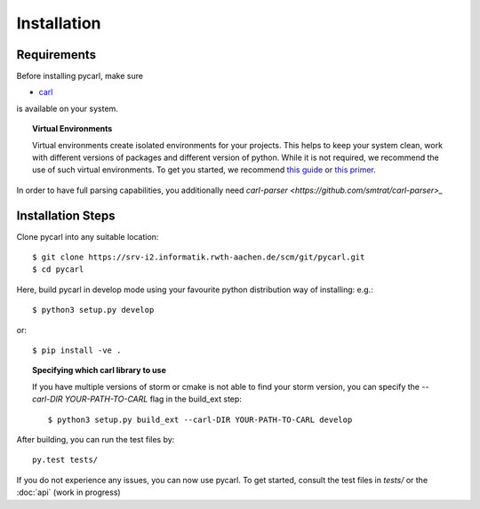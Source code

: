 ***********************
Installation
***********************

Requirements
==================

Before installing pycarl, make sure

- `carl <https://smtrat.github.io/carl>`_

is available on your system.

.. topic:: Virtual Environments

	Virtual environments create isolated environments for your projects. This helps to keep your system clean, work with different versions of packages and different version of python. While it is not required, we recommend the use of
	such virtual environments. To get you started, we recommend `this guide <http://docs.python-guide.org/en/latest/dev/virtualenvs/>`_ or `this primer <https://realpython.com/blog/python/python-virtual-environments-a-primer>`_.

In order to have full parsing capabilities, you additionally need `carl-parser <https://github.com/smtrat/carl-parser>_`


Installation Steps
====================

Clone pycarl into any suitable location::

	$ git clone https://srv-i2.informatik.rwth-aachen.de/scm/git/pycarl.git
	$ cd pycarl

Here, build pycarl in develop mode using your favourite python distribution way of installing: e.g.::

	$ python3 setup.py develop

or::

	$ pip install -ve .


.. topic:: Specifying which carl library to use

	If you have multiple versions of storm or cmake is not able to find your storm version,
	you can specify the `--carl-DIR YOUR-PATH-TO-CARL` flag in the build_ext step::

		$ python3 setup.py build_ext --carl-DIR YOUR-PATH-TO-CARL develop


After building, you can run the test files by::

	py.test tests/

If you do not experience any issues, you can now use pycarl. To get started, consult the test files in `tests/` or the :doc:`api` (work in progress)